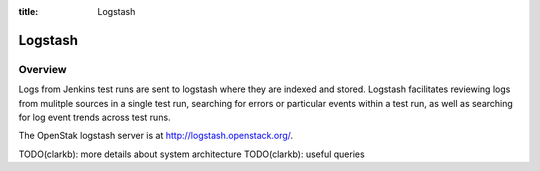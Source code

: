 :title: Logstash

Logstash
########

Overview
========

Logs from Jenkins test runs are sent to logstash where they are
indexed and stored.  Logstash facilitates reviewing logs from mulitple
sources in a single test run, searching for errors or particular
events within a test run, as well as searching for log event trends
across test runs.

The OpenStak logstash server is at
`<http://logstash.openstack.org/>`_.

TODO(clarkb): more details about system architecture
TODO(clarkb): useful queries


